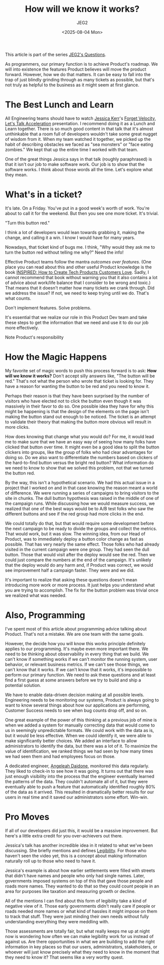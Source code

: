 #+title: How will we know it works?
#+author: JEG2
#+date: <2025-08-04 Mon>
#+draft: True

This article is part of the series [[https://programmersstone.blog/posts/jeg2s-questions/][JEG2's Questions]].

As programmers, our primary function is to achieve Product's roadmap.  We will into existence the features Product believes will move the product forward.  However, how we do that matters.  It can be easy to fall into the trap of just blindly grinding through as many tickets as possible, but that's not truly as helpful to the business as it might seem at first glance.

# more

* The Best Lunch and Learn

All Engineering teams should have to watch [[https://jessitron.com/][Jessica Kerr]]'s [[https://www.youtube.com/watch?v=Lbcyyu8XB_Y][Forget Velocity, Let's Talk Acceleration]] presentation.  I recommend doing it as a Lunch and Learn together.  There is so much good content in that talk that it's almost unthinkable that a room full of developers wouldn't take some great nugget of wisdom from it.  When my team watched it together, we picked up the habit of describing obstacles we faced as "sea monsters" or "face eating zombies."  We kept that up the entire time I worked with that team.

One of the great things Jessica says in that talk (roughly paraphrased) is that it isn't our job to make software work.  Our job is to show that the software works.  I think about those words all the time.  Let's explore what they mean.

* What's in a ticket?

It's late.  On a Friday.  You've put in a good week's worth of work.  You're about to call it for the weekend.  But then you see one more ticket.  It's trivial.

"Turn this button red."

I think a lot of developers would lean towards grabbing it, making the change, and calling it a win.  I know I would have for many years.

Nowadays, that ticket kind of bugs me.  I think, "Why would they ask me to turn the button red without telling me why?"  Need the info!

Effective Product teams follow the mantra /outcomes over features/.  (One place you can read about this and other useful Product knowledge is the book [[https://www.svpg.com/books/inspired-how-to-create-tech-products-customers-love-2nd-edition/][INSPIRED:  How to Create Tech Products Customers Love]].  Sadly, I cannot recommend that book without warning you that it also contains a lot of advice about work/life balance that I consider to be wrong and toxic.)  That means that it doesn't matter how many tickets we crank through.  Did we address the issue?  If not, we need to keep trying until we do.  That's what counts.

Don't implement features.  Solve problems.

It's essential that we realize our role in this Product Dev team and take these steps to get the information that we need and use it to do our job more effectively.

Note Product's responsibility

* How the Magic Happens

My favorite set of magic words to push this process forward is to ask:  *How will we know it works?*  Don't accept silly answers like, "The button will be red."  That's not what the person who wrote that ticket is looking for.  They have a reason for wanting the button to be red and you need to know it.

Perhaps their reason is that they have been surprised by the number of visitors who have elected not to click the button even though it was massively in their favor to do so.  One possible idea they have for why this might be happening is that the design of the elements on the page isn't making the button stand out enough to be noticed.  The ticket is an attempt to validate their theory that making the button more obvious will result in more clicks.

How does knowing that change what you would do?  For me, it would lead me to make sure that we have an easy way of seeing how many folks have clicked that button over time.  It might even be a good idea to split the button clickers into groups, like the group of folks who had clear advantages for doing so.  Do we also want to differentiate the numbers based on clickers of the hard-to-find button versus the bright red button?  What information do we need to know to show that we solved this problem, not that we turned the button red.

By the way, this isn't a hypothetical scenario.  We had this actual issue in a project that I worked on and in that case knowing the reason meant a world of difference.  We were running a series of campaigns to bring visitors to the site in chunks.  The dull button hypothesis was raised in the middle of one of the campaign runs.  While discussing how we would measure success, we realized that one of the best ways would be to A/B test folks who saw the different buttons and see if the red group had more clicks in the end.

We could totally do that, but that would require some development before the next campaign to be ready to divide the groups and collect the metrics.  That would work, but it was slow.  The winning idea, from our Head of Product, was to immediately deploy a button color change as fast as possible.  That has very nearly the same effect.  Those folks who had already visited in the current campaign were one group.  They had seen the dull button.  Those that would visit after the deploy would see the red.  Then we could just compare the numbers at the end of the campaign.  It's unlikely that the deploy would do any harm and, if Product was correct, we would see improvement half a campaign faster.  They were and we did.

It's important to realize that asking these questions doesn't mean introducing more work or more process.  It just helps you understand what you are trying to accomplish.  The fix for the button problem was trivial once we realized what was needed.

* Also, Programming

I've spent most of this article about programming advice talking about Product.  That's not a mistake.  We are one team with the same goals.

However, the decide how you will know this works principle definitely applies to our programming.  It's maybe even more important there.  We need to be thinking about observability in every thing that we build.  We can't know if something works if we can't monitor the running system, user behavior, or relevant business metrics.  If we can't see those things, we can't know that it works.  If we can't know that it works, it's impossible to perform our primary function.  We need to ask these questions and at least find a first guess at some answers before we try to build and ship a potential solution.

We have to enable data-driven decision making at all possible levels.  Engineering needs to be monitoring our systems, Product is always going to want to know several things about how our applications are performing, Customer Success needs to see when bug counts drop off, and so on.

One great example of the power of this thinking at a previous job of mine is when we added a system for manually correcting data that would come to us in seemingly unpredictable formats.  We could work with the data as is, but it would be less effective.  When we could identify it, we were able to make significantly better choices.  We added an interface to allow administrators to identify the data, but there was a lot of it.  To maximize the value of identification, we ranked things we had seen by how many times we had seen them and had employees focus on those.

A dedicated engineer, [[https://www.linkedin.com/in/angeleahdaidone/][Angeleah Daidone]], monitored this data regularly.  They liked to check-in to see how it was going.  It turns out that there was just enough visibility into the process that the engineer eventually learned the patterns of the data.  They couldn't automate all of it, but they were eventually able to push a feature that automatically identified roughly 80% of the data as it arrived.  This resulted in dramatically better results for our users in real time and it saved our administrators some effort.  Win-win.

* Pro Moves

If all of our developers did just this, it would be a massive improvement.  But here's a little extra credit for you over-achievers out there.

Jessica's talk has another incredible idea in it related to what we've been discussing.  She briefly mentions and defines [[http://ribbonfarm.com/2010/07/26/a-big-little-idea-called-legibility/][Legibility]].  For those who haven't seen the video yet, this is a concept about making information naturally roll up to those who need to have it.

Jessica's example is about how earlier settlements were filled with streets that didn't have names and people who only had single names.  Later, governments imposed systems on top of this that gave those people and roads more names.  They wanted to do that so they could count people in an area for purposes like taxation and measuring growth or decline.

All of the mentions I can find about this form of legibility take a kind of negative view of it.  Those early governments didn't really care if people or roads needed more names or what kind of hassles it might impose on them to track that stuff.  They were just minding their own needs without fully understanding everything they were meddling with.

Those assessments are totally fair, but what really keeps me up at night now is wondering how often we can make legibility work for us instead of against us.  Are there opportunities in what we are building to add the right information in key places so that our users, administrators, stakeholders, or whoever will just know precisely what they need to know in the moment that they need to know it?  That seems like a very worthy quest.
